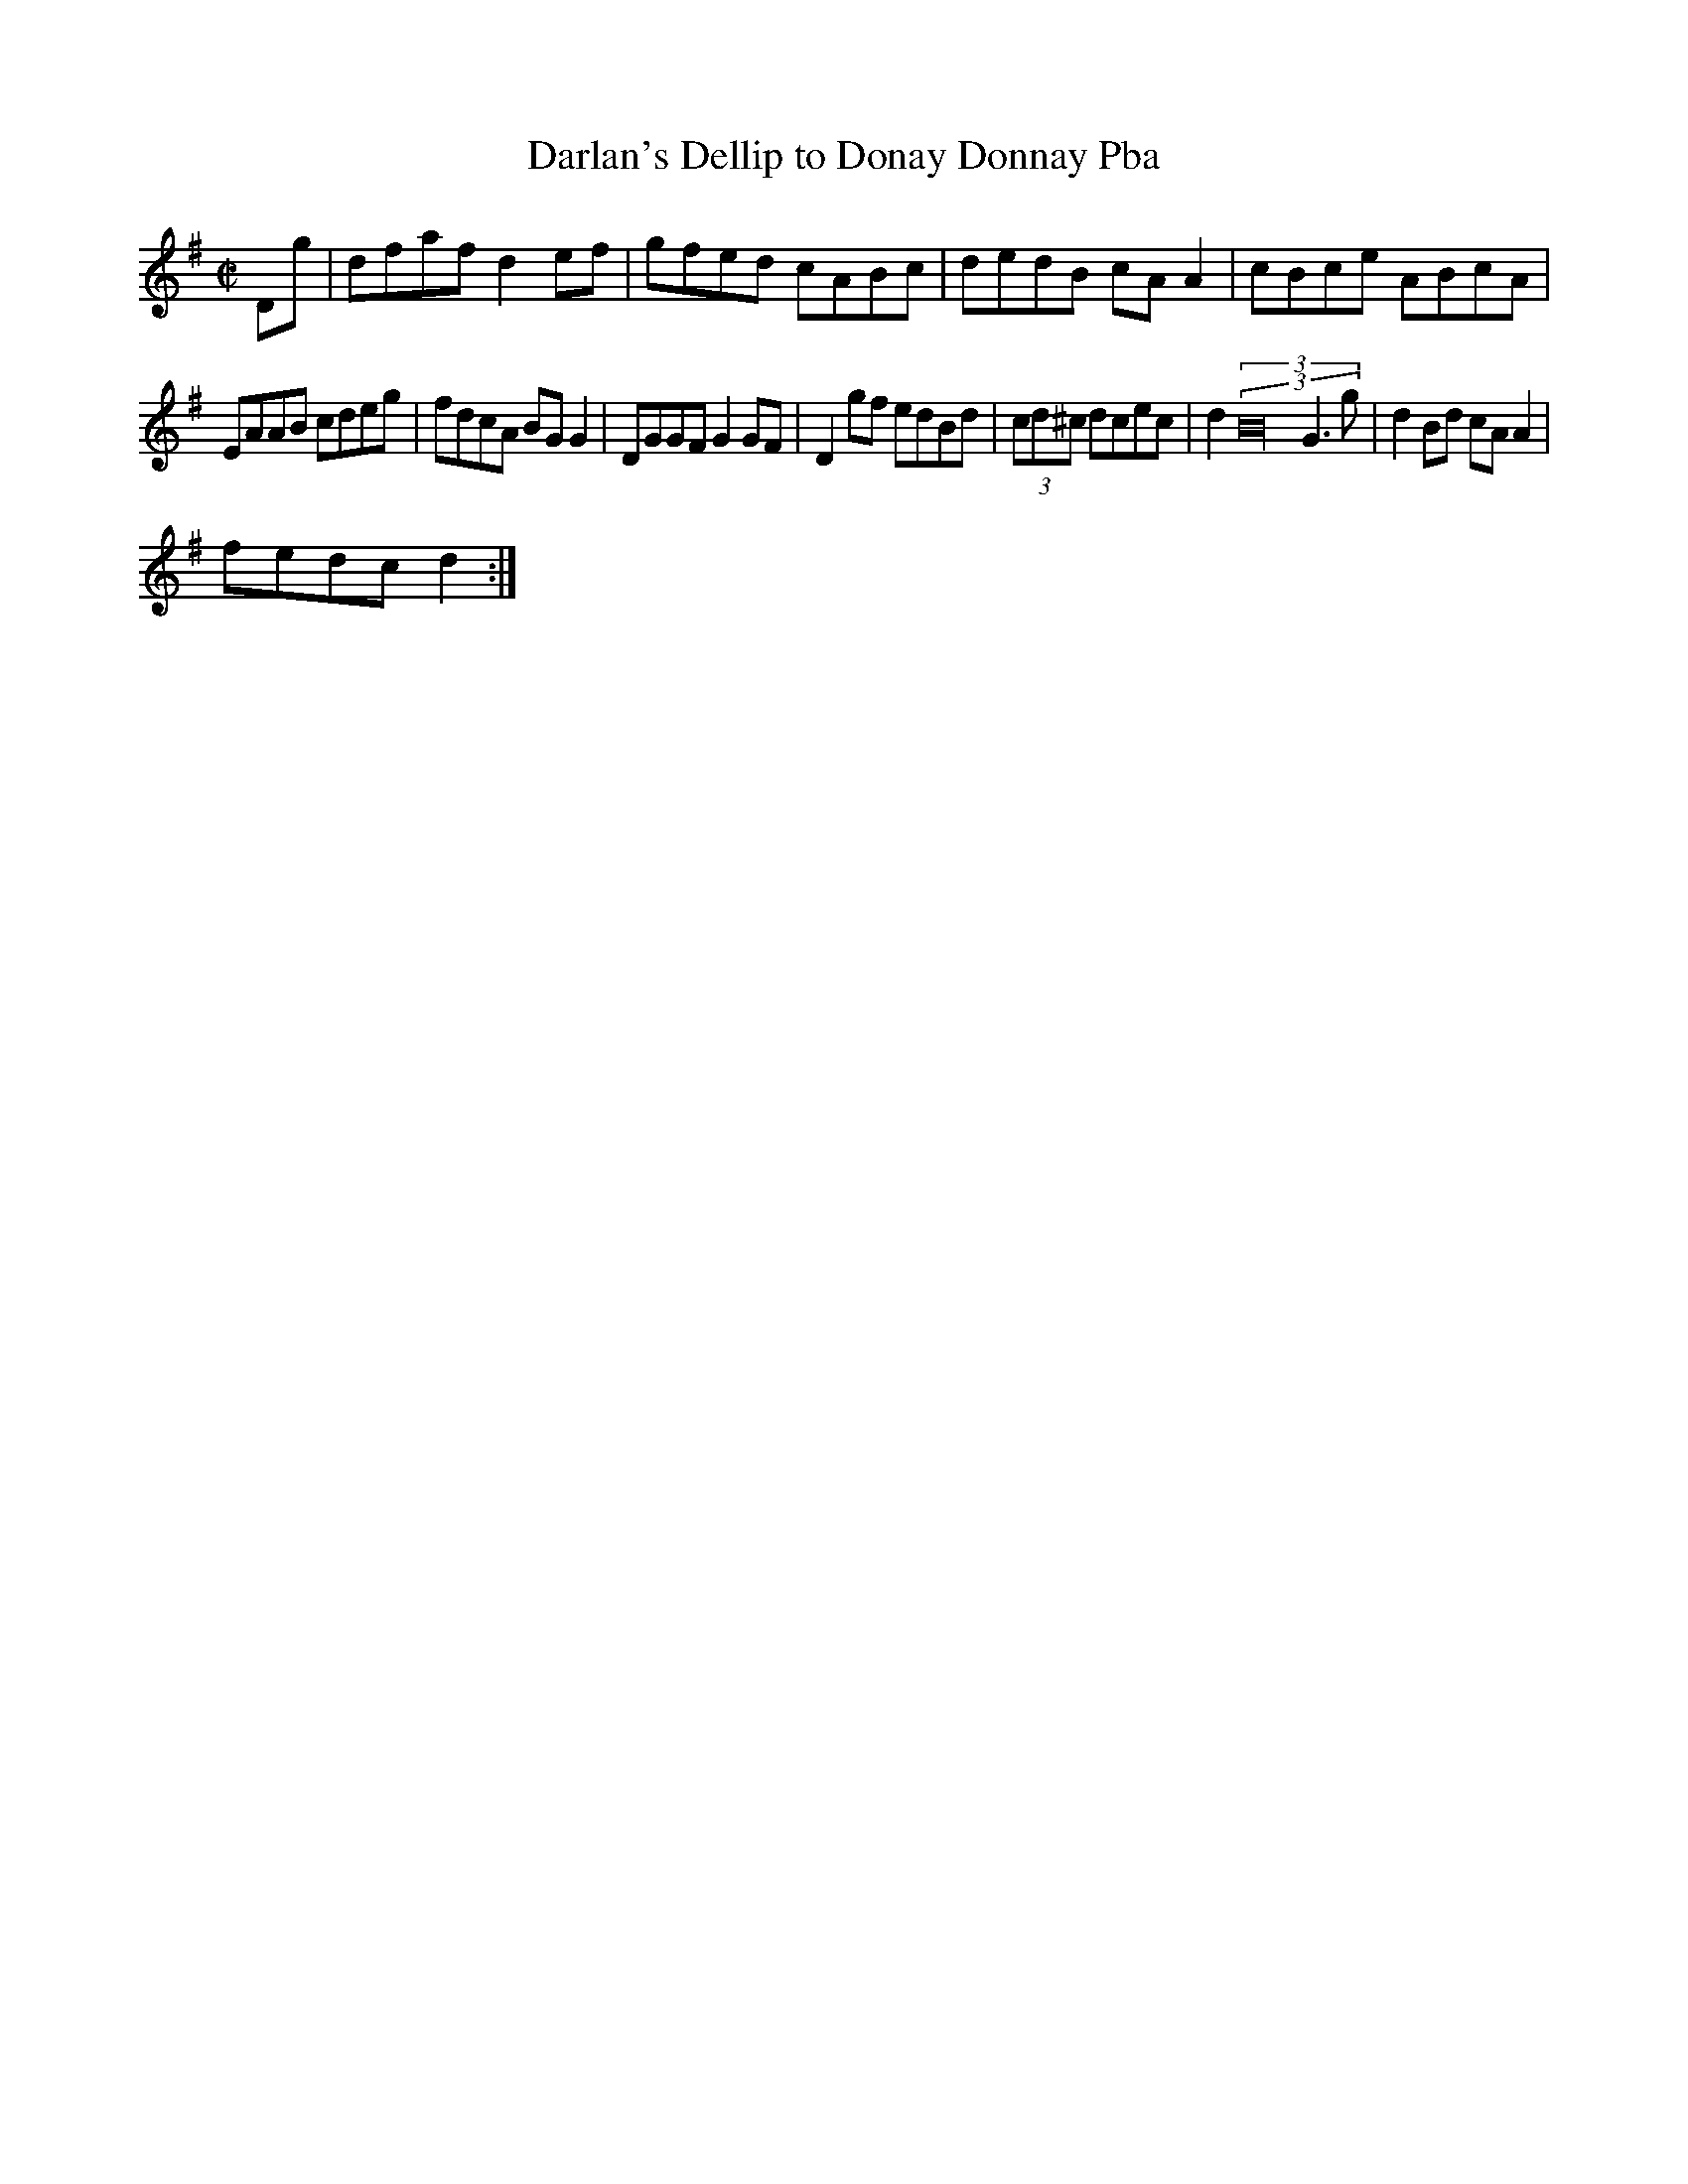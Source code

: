 X:237
T:Darlan's Dellip to Donay Donnay Pba
Z: id:dc-slide-58
M:C|
L:1/8
K:G Major
Dg|dfaf d2ef|gfed cABc|dedB cAA2|cBce ABcA|!
EAAB cdeg|fdcA BGG2|DGGF G2GF|D2gf edBd|(3cd^c dcec|d2 (3 (3B32 G3g|d2Bd cAA2|!
fedc d2:|!